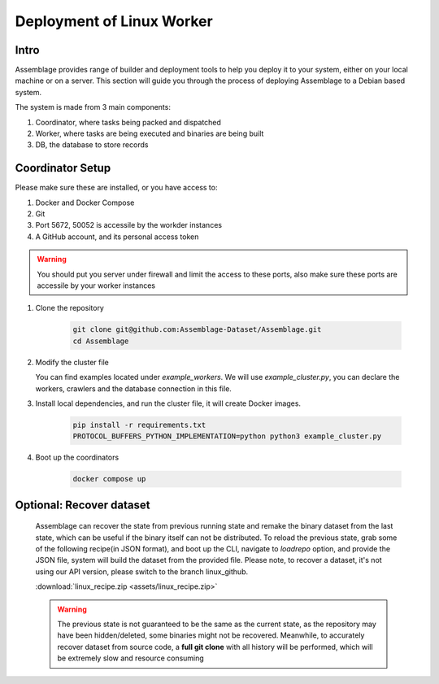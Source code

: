 Deployment of Linux Worker
==========================


.. autosummary::
   :toctree: generated

Intro
--------

Assemblage provides range of builder and deployment tools to help you deploy it to your system, either on your local machine or on a server.
This section will guide you through the process of deploying Assemblage to a Debian based system.

The system is made from 3 main components: 

#. Coordinator, where tasks being packed and dispatched
#. Worker, where tasks are being executed and binaries are being built
#. DB, the database to store records

Coordinator Setup
-----------------

Please make sure these are installed, or you have access to:

#. Docker and Docker Compose
#. Git
#. Port 5672, 50052 is accessile by the workder instances
#. A GitHub account, and its personal access token

.. warning::
    You should put you server under firewall and limit the access to these ports, also make sure these ports are accessile by your worker instances

1.  Clone the repository
    
        .. code-block:: bash
    
            git clone git@github.com:Assemblage-Dataset/Assemblage.git
            cd Assemblage

2.  Modify the cluster file

    You can find examples located under `example_workers`. We will use `example_cluster.py`,
    you can declare the workers, crawlers and the database connection in this file.


3.  Install local dependencies, and run the cluster file, it will create Docker images.

            .. code-block:: bash
    
                pip install -r requirements.txt
                PROTOCOL_BUFFERS_PYTHON_IMPLEMENTATION=python python3 example_cluster.py

4.  Boot up the coordinators

            .. code-block:: bash
    
                docker compose up

Optional: Recover dataset
-------------------------

    Assemblage can recover the state from previous running state and remake the binary dataset from the last state, which can be useful
    if the binary itself can not be distributed. To reload the previous state, grab some of the following recipe(in JSON format), and 
    boot up the CLI, navigate to `loadrepo` option, and provide the JSON file, system will build the dataset from the provided file.
    Please note, to recover a dataset, it's not using our API version, please switch to the branch linux_github.

    :download:`linux_recipe.zip <assets/linux_recipe.zip>`


    .. warning::
        The previous state is not guaranteed to be the same as the current state, as the repository may have been hidden/deleted, some binaries might not be recovered.
        Meanwhile, to accurately recover dataset from source code, a **full git clone** with all history will be performed, which will be extremely slow and resource consuming

